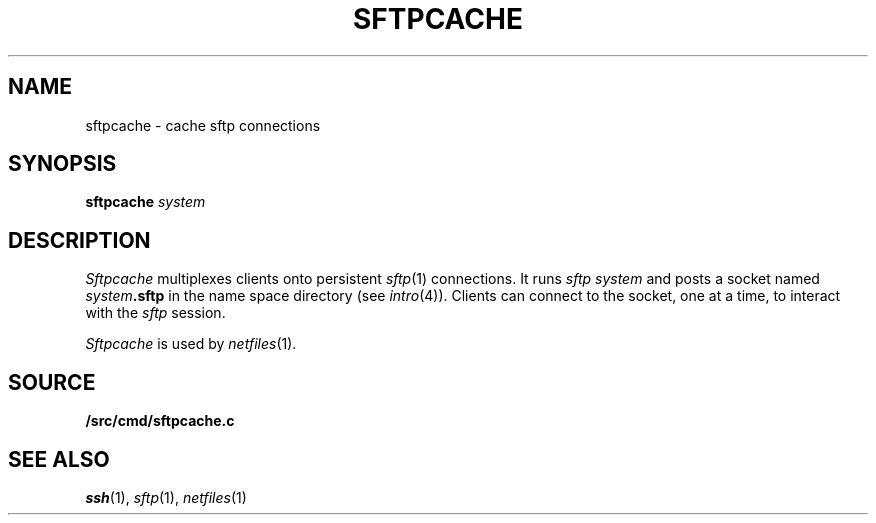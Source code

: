 .TH SFTPCACHE 1
.SH NAME
sftpcache \- cache sftp connections
.SH SYNOPSIS
.B sftpcache
.I system
.SH DESCRIPTION
.I Sftpcache
multiplexes clients onto persistent 
.IR sftp (1)
connections.
It runs
.I sftp
.I system 
and posts a socket named
.IB system .sftp
in the name space directory
(see
.IR intro (4)).
Clients can connect to the socket, one at a time,
to interact with the
.I sftp
session.
.PP
.I Sftpcache
is used by
.IR netfiles (1).
.SH SOURCE
.B \*9/src/cmd/sftpcache.c
.SH SEE ALSO
.IR ssh (1),
.IR sftp (1),
.IR netfiles (1)
